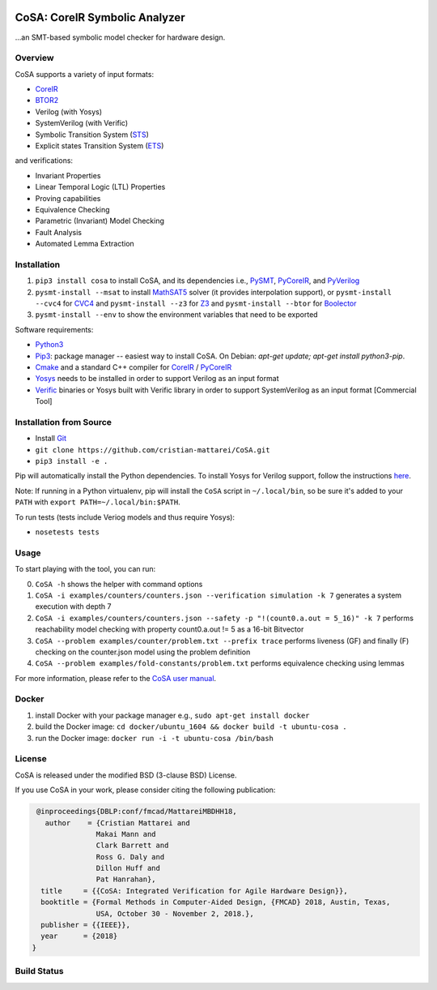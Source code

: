 .. figure:: http://www.mattarei.eu/cristian/images/CoSA-logo_small.png
   :align: center
   
CoSA: CoreIR Symbolic Analyzer
========================

...an SMT-based symbolic model checker for hardware design. 

========================
Overview
========================

CoSA supports a variety of input formats:

- `CoreIR`_
- `BTOR2`_
- Verilog (with Yosys)
- SystemVerilog (with Verific)
- Symbolic Transition System (`STS`_)
- Explicit states Transition System (`ETS`_)

and verifications:

- Invariant Properties
- Linear Temporal Logic (LTL) Properties
- Proving capabilities
- Equivalence Checking
- Parametric (Invariant) Model Checking
- Fault Analysis
- Automated Lemma Extraction

========================
Installation
========================

1) ``pip3 install cosa`` to install CoSA, and its dependencies i.e., `PySMT`_, `PyCoreIR`_, and `PyVerilog`_

2) ``pysmt-install --msat`` to install `MathSAT5`_ solver (it provides interpolation support), or ``pysmt-install --cvc4`` for `CVC4`_ and ``pysmt-install --z3`` for `Z3`_ and ``pysmt-install --btor`` for `Boolector`_

3) ``pysmt-install --env`` to show the environment variables that need to be exported

Software requirements:

- `Python3`_
- `Pip3`_: package manager -- easiest way to install CoSA. On Debian: `apt-get update; apt-get install python3-pip`.
- `Cmake`_ and a standard C++ compiler for `CoreIR`_ / `PyCoreIR`_
- `Yosys`_ needs to be installed in order to support Verilog as an input format
- `Verific`_ binaries or Yosys built with Verific library in order to support SystemVerilog as an input format [Commercial Tool]

.. _BTOR2: https://github.com/Boolector/btor2tools
.. _Boolector: https://github.com/Boolector/boolector
.. _Cmake: https://cmake.org/
.. _CoreIR: https://github.com/rdaly525/coreir
.. _CVC4: http://cvc4.cs.stanford.edu/web/
.. _ETS: https://github.com/cristian-mattarei/CoSA/blob/master/doc/ets.rst
.. _Git: https://www.atlassian.com/git/tutorials/install-git
.. _Icarus Verilog: https://github.com/steveicarus/iverilog
.. _MathSAT5: http://mathsat.fbk.eu
.. _Pip3: https://pypi.org/project/pip/
.. _PyCoreIR: https://github.com/leonardt/pycoreir
.. _PySMT: https://github.com/pysmt/pysmt
.. _Python3: https://www.python.org/downloads/
.. _PyVerilog: https://github.com/PyHDI/Pyverilog
.. _STS: https://github.com/cristian-mattarei/CoSA/blob/master/doc/sts.rst
.. _Verific: http://www.verific.com/
.. _Yosys: https://github.com/YosysHQ/yosys
.. _Z3: https://github.com/Z3Prover/z3


========================
Installation from Source
========================
- Install `Git`_
- ``git clone https://github.com/cristian-mattarei/CoSA.git``
- ``pip3 install -e .``

Pip will automatically install the Python dependencies. To install Yosys for Verilog support, follow the instructions `here
<https://github.com/YosysHQ/yosys/blob/master/README.md>`_.

Note: If running in a Python virtualenv, pip will install the ``CoSA`` script in ``~/.local/bin``, so be sure it's added to your ``PATH`` with ``export PATH=~/.local/bin:$PATH``.

To run tests (tests include Veriog models and thus require Yosys):

- ``nosetests tests``

========================
Usage
========================

To start playing with the tool, you can run:

0) ``CoSA -h`` shows the helper with command options

1) ``CoSA -i examples/counters/counters.json --verification simulation -k 7`` generates a system execution with depth 7

2) ``CoSA -i examples/counters/counters.json --safety -p "!(count0.a.out = 5_16)" -k 7`` performs reachability model checking with property count0.a.out != 5 as a 16-bit Bitvector

3) ``CoSA --problem examples/counter/problem.txt --prefix trace`` performs liveness (GF) and finally (F) checking on the counter.json model using the problem definition

4) ``CoSA --problem examples/fold-constants/problem.txt`` performs equivalence checking using lemmas


For more information, please refer to the `CoSA user manual`_.

.. _CoSA user manual: https://github.com/cristian-mattarei/CoSA/blob/master/doc/manual/CoSA-manual.pdf

========================
Docker
========================

1) install Docker with your package manager e.g., ``sudo apt-get install docker``

2) build the Docker image: ``cd docker/ubuntu_1604 && docker build -t ubuntu-cosa .``

3) run the Docker image: ``docker run -i -t ubuntu-cosa /bin/bash``

========================
License
========================

CoSA is released under the modified BSD (3-clause BSD) License.

If you use CoSA in your work, please consider citing the following publication:

.. code::

   @inproceedings{DBLP:conf/fmcad/MattareiMBDHH18,
     author    = {Cristian Mattarei and
                 Makai Mann and
                 Clark Barrett and
                 Ross G. Daly and
                 Dillon Huff and
                 Pat Hanrahan},
    title     = {{CoSA: Integrated Verification for Agile Hardware Design}},
    booktitle = {Formal Methods in Computer-Aided Design, {FMCAD} 2018, Austin, Texas,
                 USA, October 30 - November 2, 2018.},
    publisher = {{IEEE}},
    year      = {2018}
  }

========================
Build Status
========================

.. image:: https://travis-ci.org/cristian-mattarei/CoSA.svg?branch=master
    :target: https://travis-ci.org/cristian-mattarei/CoSA
